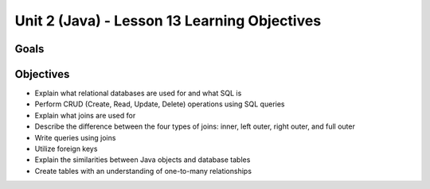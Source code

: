 Unit 2 (Java) - Lesson 13 Learning Objectives
=============================================

Goals
-----

Objectives
----------

- Explain what relational databases are used for and what SQL is
- Perform CRUD (Create, Read, Update, Delete) operations using SQL queries
- Explain what joins are used for
- Describe the difference between the four types of joins: inner, left outer, right outer, and full outer
- Write queries using joins
- Utilize foreign keys
- Explain the similarities between Java objects and database tables
- Create tables with an understanding of one-to-many relationships
